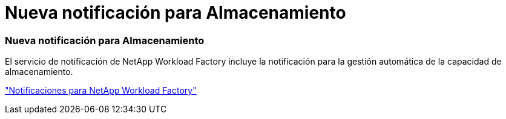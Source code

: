 = Nueva notificación para Almacenamiento
:allow-uri-read: 




=== Nueva notificación para Almacenamiento

El servicio de notificación de NetApp Workload Factory incluye la notificación para la gestión automática de la capacidad de almacenamiento.

link:https://docs.netapp.com/us-en/workload-setup-admin/configure-notifications.html["Notificaciones para NetApp Workload Factory"]
